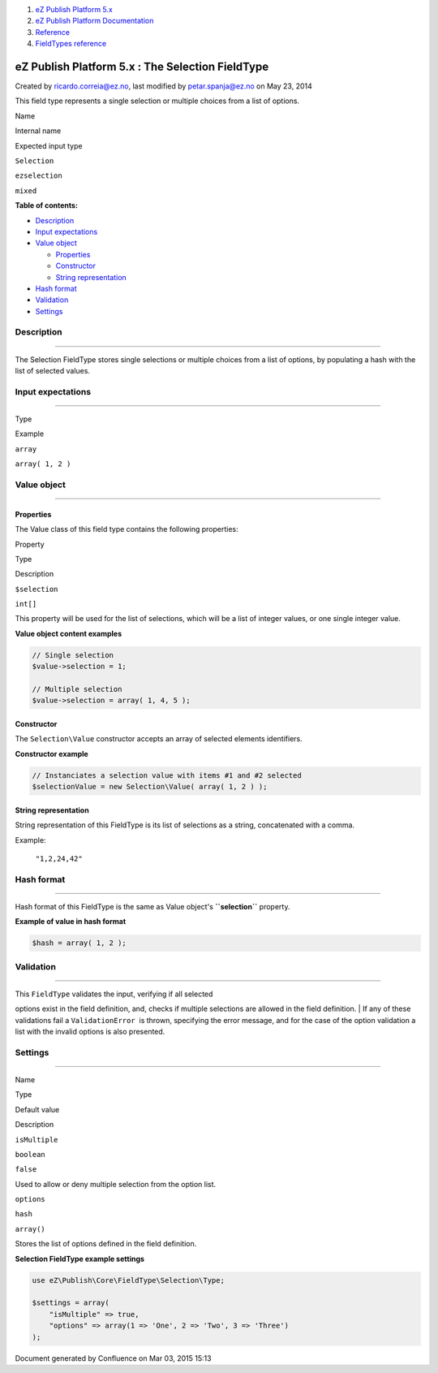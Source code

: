 #. `eZ Publish Platform 5.x <index.html>`__
#. `eZ Publish Platform
   Documentation <eZ-Publish-Platform-Documentation_1114149.html>`__
#. `Reference <Reference_10158191.html>`__
#. `FieldTypes reference <FieldTypes-reference_10158198.html>`__

eZ Publish Platform 5.x : The Selection FieldType
=================================================

Created by ricardo.correia@ez.no, last modified by petar.spanja@ez.no on
May 23, 2014

This field type represents a single selection or multiple choices from a
list of options.

Name

Internal name

Expected input type

``Selection``

``ezselection``

``mixed``

**Table of contents:**

-  `Description <#TheSelectionFieldType-Description>`__
-  `Input expectations <#TheSelectionFieldType-Inputexpectations>`__
-  `Value object <#TheSelectionFieldType-Valueobject>`__

   -  `Properties <#TheSelectionFieldType-Properties>`__
   -  `Constructor <#TheSelectionFieldType-Constructor>`__
   -  `String
      representation <#TheSelectionFieldType-Stringrepresentation>`__

-  `Hash format <#TheSelectionFieldType-Hashformat>`__
-  `Validation <#TheSelectionFieldType-Validation>`__
-  `Settings <#TheSelectionFieldType-Settings>`__

Description
-----------

--------------

The Selection FieldType stores single selections or multiple choices
from a list of options, by populating a hash with the list of selected
values.

Input expectations
------------------

--------------

Type

Example

``array``

``array( 1, 2 )``

Value object
------------

--------------

Properties
~~~~~~~~~~

The Value class of this field type contains the following properties:

Property

Type

Description

``$selection``

``int[]``

This property will be used for the list of selections, which will be a
list of integer values, or one single integer value.

**Value object content examples**

.. code:: theme:

    // Single selection
    $value->selection = 1; 
     
    // Multiple selection
    $value->selection = array( 1, 4, 5 ); 

Constructor
~~~~~~~~~~~

The \ ``Selection\Value`` constructor accepts an array of selected
elements identifiers.

**Constructor example**

.. code:: theme:

    // Instanciates a selection value with items #1 and #2 selected
    $selectionValue = new Selection\Value( array( 1, 2 ) );

String representation
~~~~~~~~~~~~~~~~~~~~~

String representation of this FieldType is its list of selections as a
string, concatenated with a comma.

Example:

    ``"1,2,24,42"``

Hash format
-----------

--------------

Hash format of this FieldType is the same as Value object's
**``selection``** property.

**Example of value in hash format**

.. code:: theme:

    $hash = array( 1, 2 );

Validation
----------

--------------

| This ``FieldType`` validates the input, verifying if all selected
options exist in the field definition, and, checks if multiple
selections are allowed in the field definition.
| If any of these validations fail a ``ValidationError``  is thrown,
specifying the error message, and for the case of the option validation
a list with the invalid options is also presented.

Settings
--------

--------------

Name

Type

Default value

Description

``isMultiple``

``boolean``

``false``

Used to allow or deny multiple selection from the option list.

``options``

``hash``

``array()``

Stores the list of options defined in the field definition.

**Selection FieldType example settings**

.. code:: theme:

    use eZ\Publish\Core\FieldType\Selection\Type;
     
    $settings = array(
        "isMultiple" => true,
        "options" => array(1 => 'One', 2 => 'Two', 3 => 'Three')
    );

Document generated by Confluence on Mar 03, 2015 15:13
